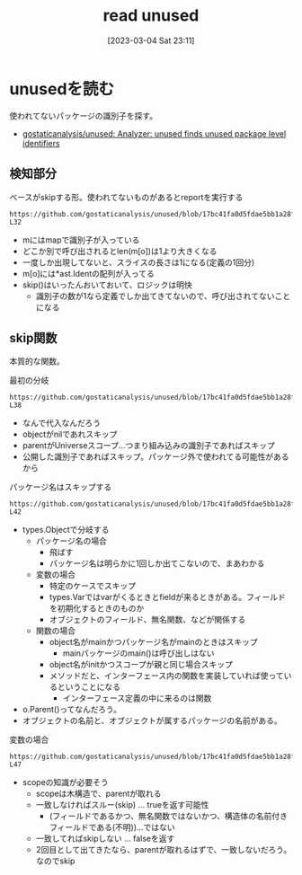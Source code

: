 :PROPERTIES:
:header-args+: :wrap :results raw
:END:
#+title:      read unused
#+date:       [2023-03-04 Sat 23:11]
#+filetags:   :code:
#+identifier: 20230304T231103

* unusedを読む

使われてないパッケージの識別子を探す。

- [[https://github.com/gostaticanalysis/unused][gostaticanalysis/unused: Analyzer: unused finds unused package level identifiers]]

** 検知部分

#+caption: ベースがskipする形。使われてないものがあるとreportを実行する
#+begin_src git-permalink
https://github.com/gostaticanalysis/unused/blob/17bc41fa0d5fdae5bb1a28f83236fa0dc574b666/unused.go#L23-L32
#+end_src

#+RESULTS:
#+begin_results go
func run(pass *analysis.Pass) (interface{}, error) {
	m := pass.ResultOf[ident.Analyzer].(ident.Map)
	for o := range m {
		if !skip(o) && len(m[o]) == 1 {
			n := m[o][0]
			pass.Reportf(n.Pos(), "%s is unused", n.Name)
		}
	}
	return nil, nil
}
#+end_results

- mにはmapで識別子が入っている
- どこか別で呼び出されるとlen(m[o])は1より大きくなる
- 一度しか出現してないと、スライスの長さは1になる(定義の1回分)
- m[o]には*ast.Identの配列が入ってる
- skip()はいったんおいておいて、ロジックは明快
  - 識別子の数が1なら定義でしか出てきてないので、呼び出されてないことになる

** skip関数
:LOGBOOK:
CLOCK: [2023-03-06 Mon 23:53]--[2023-03-07 Tue 00:18] =>  0:25
CLOCK: [2023-03-06 Mon 23:11]--[2023-03-06 Mon 23:36] =>  0:25
CLOCK: [2023-03-06 Mon 22:38]--[2023-03-06 Mon 23:03] =>  0:25
CLOCK: [2023-03-06 Mon 22:03]--[2023-03-06 Mon 22:28] =>  0:25
CLOCK: [2023-03-06 Mon 21:35]--[2023-03-06 Mon 22:00] =>  0:25
CLOCK: [2023-03-06 Mon 20:52]--[2023-03-06 Mon 21:17] =>  0:25
CLOCK: [2023-03-06 Mon 20:21]--[2023-03-06 Mon 20:46] =>  0:25
CLOCK: [2023-03-05 Sun 23:36]--[2023-03-06 Mon 00:01] =>  0:25
CLOCK: [2023-03-05 Sun 23:11]--[2023-03-05 Sun 23:36] =>  0:25
CLOCK: [2023-03-05 Sun 22:46]--[2023-03-05 Sun 23:11] =>  0:25
CLOCK: [2023-03-05 Sun 22:13]--[2023-03-05 Sun 22:38] =>  0:25
CLOCK: [2023-03-05 Sun 21:48]--[2023-03-05 Sun 22:13] =>  0:25
CLOCK: [2023-03-05 Sun 21:16]--[2023-03-05 Sun 21:41] =>  0:25
CLOCK: [2023-03-05 Sun 20:15]--[2023-03-05 Sun 20:40] =>  0:25
CLOCK: [2023-03-05 Sun 14:59]--[2023-03-05 Sun 15:24] =>  0:25
:END:

本質的な関数。

#+caption: 最初の分岐
#+begin_src git-permalink
https://github.com/gostaticanalysis/unused/blob/17bc41fa0d5fdae5bb1a28f83236fa0dc574b666/unused.go#L36-L38
#+end_src

#+RESULTS:
#+begin_results
	if o == nil || o.Parent() == types.Universe || o.Exported() {
		return true
	}
#+end_results

- なんで代入なんだろう
- objectがnilであれスキップ
- parentがUniverseスコープ…つまり組み込みの識別子であればスキップ
- 公開した識別子であればスキップ。パッケージ外で使われてる可能性があるから

#+caption: パッケージ名はスキップする
#+begin_src git-permalink
https://github.com/gostaticanalysis/unused/blob/17bc41fa0d5fdae5bb1a28f83236fa0dc574b666/unused.go#L41-L42
#+end_src

#+RESULTS:
#+begin_results go
	case *types.PkgName:
		return true
#+end_results

- types.Objectで分岐する
  - パッケージ名の場合
    - 飛ばす
    - パッケージ名は明らかに1回しか出てこないので、まあわかる
  - 変数の場合
    - 特定のケースでスキップ
    - types.Varではvarがくるときとfieldが来るときがある。フィールドを初期化するときのものか
    - オブジェクトのフィールド、無名関数、などが関係する
  - 関数の場合
    - object名がmainかつパッケージ名がmainのときはスキップ
      - mainパッケージのmain()は呼び出しはない
    - object名がinitかつスコープが親と同じ場合スキップ
    - メソッドだと、インターフェース内の関数を実装していれば使っているということになる
      - インターフェース定義の中に来るのは関数

- o.Parent()ってなんだろう。
- オブジェクトの名前と、オブジェクトが属するパッケージの名前がある。

#+caption: 変数の場合
#+begin_src git-permalink
https://github.com/gostaticanalysis/unused/blob/17bc41fa0d5fdae5bb1a28f83236fa0dc574b666/unused.go#L43-L47
#+end_src

#+RESULTS:
#+begin_results go
	case *types.Var:
		if o.Pkg().Scope() != o.Parent() &&
			!(o.IsField() && !o.Anonymous() && isFieldInNamedStruct(o)) {
			return true
		}
#+end_results

- scopeの知識が必要そう
  - scopeは木構造で、parentが取れる
  - 一致しなければスルー(skip) ... trueを返す可能性
    - (フィールドであるかつ、無名関数ではないかつ、構造体の名前付きフィールドである(不明))…ではない
  - 一致してればskipしない ... falseを返す
  - 2回目として出てきたなら、parentが取れるはずで、一致しないだろう。なのでskip
